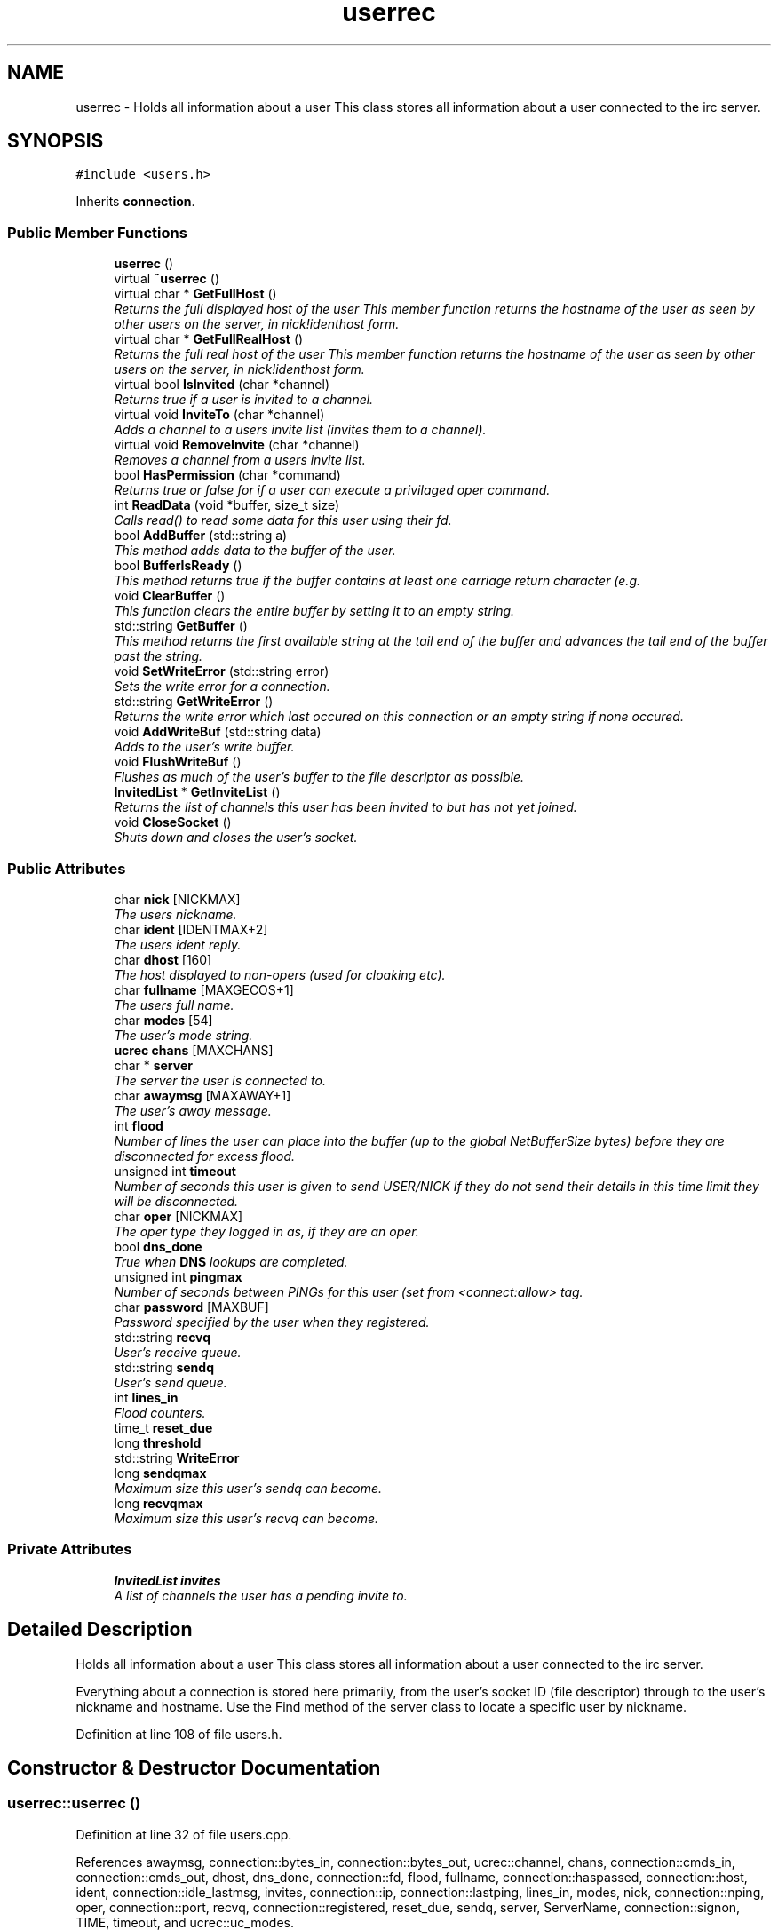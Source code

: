 .TH "userrec" 3 "30 May 2005" "InspIRCd" \" -*- nroff -*-
.ad l
.nh
.SH NAME
userrec \- Holds all information about a user This class stores all information about a user connected to the irc server.  

.PP
.SH SYNOPSIS
.br
.PP
\fC#include <users.h>\fP
.PP
Inherits \fBconnection\fP.
.PP
.SS "Public Member Functions"

.in +1c
.ti -1c
.RI "\fBuserrec\fP ()"
.br
.ti -1c
.RI "virtual \fB~userrec\fP ()"
.br
.ti -1c
.RI "virtual char * \fBGetFullHost\fP ()"
.br
.RI "\fIReturns the full displayed host of the user This member function returns the hostname of the user as seen by other users on the server, in nick!identhost form. \fP"
.ti -1c
.RI "virtual char * \fBGetFullRealHost\fP ()"
.br
.RI "\fIReturns the full real host of the user This member function returns the hostname of the user as seen by other users on the server, in nick!identhost form. \fP"
.ti -1c
.RI "virtual bool \fBIsInvited\fP (char *channel)"
.br
.RI "\fIReturns true if a user is invited to a channel. \fP"
.ti -1c
.RI "virtual void \fBInviteTo\fP (char *channel)"
.br
.RI "\fIAdds a channel to a users invite list (invites them to a channel). \fP"
.ti -1c
.RI "virtual void \fBRemoveInvite\fP (char *channel)"
.br
.RI "\fIRemoves a channel from a users invite list. \fP"
.ti -1c
.RI "bool \fBHasPermission\fP (char *command)"
.br
.RI "\fIReturns true or false for if a user can execute a privilaged oper command. \fP"
.ti -1c
.RI "int \fBReadData\fP (void *buffer, size_t size)"
.br
.RI "\fICalls read() to read some data for this user using their fd. \fP"
.ti -1c
.RI "bool \fBAddBuffer\fP (std::string a)"
.br
.RI "\fIThis method adds data to the buffer of the user. \fP"
.ti -1c
.RI "bool \fBBufferIsReady\fP ()"
.br
.RI "\fIThis method returns true if the buffer contains at least one carriage return character (e.g. \fP"
.ti -1c
.RI "void \fBClearBuffer\fP ()"
.br
.RI "\fIThis function clears the entire buffer by setting it to an empty string. \fP"
.ti -1c
.RI "std::string \fBGetBuffer\fP ()"
.br
.RI "\fIThis method returns the first available string at the tail end of the buffer and advances the tail end of the buffer past the string. \fP"
.ti -1c
.RI "void \fBSetWriteError\fP (std::string error)"
.br
.RI "\fISets the write error for a connection. \fP"
.ti -1c
.RI "std::string \fBGetWriteError\fP ()"
.br
.RI "\fIReturns the write error which last occured on this connection or an empty string if none occured. \fP"
.ti -1c
.RI "void \fBAddWriteBuf\fP (std::string data)"
.br
.RI "\fIAdds to the user's write buffer. \fP"
.ti -1c
.RI "void \fBFlushWriteBuf\fP ()"
.br
.RI "\fIFlushes as much of the user's buffer to the file descriptor as possible. \fP"
.ti -1c
.RI "\fBInvitedList\fP * \fBGetInviteList\fP ()"
.br
.RI "\fIReturns the list of channels this user has been invited to but has not yet joined. \fP"
.ti -1c
.RI "void \fBCloseSocket\fP ()"
.br
.RI "\fIShuts down and closes the user's socket. \fP"
.in -1c
.SS "Public Attributes"

.in +1c
.ti -1c
.RI "char \fBnick\fP [NICKMAX]"
.br
.RI "\fIThe users nickname. \fP"
.ti -1c
.RI "char \fBident\fP [IDENTMAX+2]"
.br
.RI "\fIThe users ident reply. \fP"
.ti -1c
.RI "char \fBdhost\fP [160]"
.br
.RI "\fIThe host displayed to non-opers (used for cloaking etc). \fP"
.ti -1c
.RI "char \fBfullname\fP [MAXGECOS+1]"
.br
.RI "\fIThe users full name. \fP"
.ti -1c
.RI "char \fBmodes\fP [54]"
.br
.RI "\fIThe user's mode string. \fP"
.ti -1c
.RI "\fBucrec\fP \fBchans\fP [MAXCHANS]"
.br
.ti -1c
.RI "char * \fBserver\fP"
.br
.RI "\fIThe server the user is connected to. \fP"
.ti -1c
.RI "char \fBawaymsg\fP [MAXAWAY+1]"
.br
.RI "\fIThe user's away message. \fP"
.ti -1c
.RI "int \fBflood\fP"
.br
.RI "\fINumber of lines the user can place into the buffer (up to the global NetBufferSize bytes) before they are disconnected for excess flood. \fP"
.ti -1c
.RI "unsigned int \fBtimeout\fP"
.br
.RI "\fINumber of seconds this user is given to send USER/NICK If they do not send their details in this time limit they will be disconnected. \fP"
.ti -1c
.RI "char \fBoper\fP [NICKMAX]"
.br
.RI "\fIThe oper type they logged in as, if they are an oper. \fP"
.ti -1c
.RI "bool \fBdns_done\fP"
.br
.RI "\fITrue when \fBDNS\fP lookups are completed. \fP"
.ti -1c
.RI "unsigned int \fBpingmax\fP"
.br
.RI "\fINumber of seconds between PINGs for this user (set from <connect:allow> tag. \fP"
.ti -1c
.RI "char \fBpassword\fP [MAXBUF]"
.br
.RI "\fIPassword specified by the user when they registered. \fP"
.ti -1c
.RI "std::string \fBrecvq\fP"
.br
.RI "\fIUser's receive queue. \fP"
.ti -1c
.RI "std::string \fBsendq\fP"
.br
.RI "\fIUser's send queue. \fP"
.ti -1c
.RI "int \fBlines_in\fP"
.br
.RI "\fIFlood counters. \fP"
.ti -1c
.RI "time_t \fBreset_due\fP"
.br
.ti -1c
.RI "long \fBthreshold\fP"
.br
.ti -1c
.RI "std::string \fBWriteError\fP"
.br
.ti -1c
.RI "long \fBsendqmax\fP"
.br
.RI "\fIMaximum size this user's sendq can become. \fP"
.ti -1c
.RI "long \fBrecvqmax\fP"
.br
.RI "\fIMaximum size this user's recvq can become. \fP"
.in -1c
.SS "Private Attributes"

.in +1c
.ti -1c
.RI "\fBInvitedList\fP \fBinvites\fP"
.br
.RI "\fIA list of channels the user has a pending invite to. \fP"
.in -1c
.SH "Detailed Description"
.PP 
Holds all information about a user This class stores all information about a user connected to the irc server. 

Everything about a connection is stored here primarily, from the user's socket ID (file descriptor) through to the user's nickname and hostname. Use the Find method of the server class to locate a specific user by nickname. 
.PP
Definition at line 108 of file users.h.
.SH "Constructor & Destructor Documentation"
.PP 
.SS "userrec::userrec ()"
.PP
Definition at line 32 of file users.cpp.
.PP
References awaymsg, connection::bytes_in, connection::bytes_out, ucrec::channel, chans, connection::cmds_in, connection::cmds_out, dhost, dns_done, connection::fd, flood, fullname, connection::haspassed, connection::host, ident, connection::idle_lastmsg, invites, connection::ip, connection::lastping, lines_in, modes, nick, connection::nping, oper, connection::port, recvq, connection::registered, reset_due, sendq, server, ServerName, connection::signon, TIME, timeout, and ucrec::uc_modes.
.PP
.nf
33 {
34         // the PROPER way to do it, AVOID bzero at *ALL* costs
35         strcpy(nick,'');
36         strcpy(ip,'127.0.0.1');
37         timeout = 0;
38         strcpy(ident,'');
39         strcpy(host,'');
40         strcpy(dhost,'');
41         strcpy(fullname,'');
42         strcpy(modes,'');
43         server = (char*)FindServerNamePtr(ServerName);
44         strcpy(awaymsg,'');
45         strcpy(oper,'');
46         reset_due = TIME;
47         lines_in = 0;
48         fd = lastping = signon = idle_lastmsg = nping = registered = 0;
49         flood = port = bytes_in = bytes_out = cmds_in = cmds_out = 0;
50         haspassed = false;
51         dns_done = false;
52         recvq = '';
53         sendq = '';
54         for (int i = 0; i < MAXCHANS; i++)
55         {
56                 this->chans[i].channel = NULL;
57                 this->chans[i].uc_modes = 0;
58         }
59         invites.clear();
60 }
.fi
.SS "virtual userrec::~\fBuserrec\fP ()\fC [inline, virtual]\fP"
.PP
Definition at line 221 of file users.h.
.PP
.nf
221 {  }
.fi
.SH "Member Function Documentation"
.PP 
.SS "bool userrec::AddBuffer (std::string a)"
.PP
This method adds data to the buffer of the user. The buffer can grow to any size within limits of the available memory, managed by the size of a std::string, however if any individual line in the buffer grows over 600 bytes in length (which is 88 chars over the RFC-specified limit per line) then the method will return false and the text will not be inserted.Definition at line 192 of file users.cpp.
.PP
References recvq, recvqmax, and SetWriteError().
.PP
.nf
193 {
194         std::string b = '';
195         for (int i = 0; i < a.length(); i++)
196                 if ((a[i] != '\r') && (a[i] != '\0') && (a[i] != 7))
197                         b = b + a[i];
198         std::stringstream stream(recvq);
199         stream << b;
200         recvq = stream.str();
201         int i = 0;
202         // count the size of the first line in the buffer.
203         while (i < recvq.length())
204         {
205                 if (recvq[i++] == '\n')
206                         break;
207         }
208         if (recvq.length() > this->recvqmax)
209         {
210                 this->SetWriteError('RecvQ exceeded');
211                 WriteOpers('*** User %s RecvQ of %d exceeds connect class maximum of %d',this->nick,recvq.length(),this->recvqmax);
212         }
213         // return false if we've had more than 600 characters WITHOUT
214         // a carriage return (this is BAD, drop the socket)
215         return (i < 600);
216 }
.fi
.SS "void userrec::AddWriteBuf (std::string data)"
.PP
Adds to the user's write buffer. You may add any amount of text up to this users sendq value, if you exceed the sendq value, \fBSetWriteError()\fP will be called to set the users error string to 'SendQ exceeded', and further buffer adds will be dropped.Definition at line 248 of file users.cpp.
.PP
References GetWriteError(), sendq, sendqmax, and SetWriteError().
.PP
.nf
249 {
250         if (this->GetWriteError() != '')
251                 return;
252         if (sendq.length() + data.length() > this->sendqmax)
253         {
254                 WriteOpers('*** User %s SendQ of %d exceeds connect class maximum of %d',this->nick,sendq.length() + data.length(),this->sendqmax);
255                 this->SetWriteError('SendQ exceeded');
256                 return;
257         }
258         std::stringstream stream;
259         stream << sendq << data;
260         sendq = stream.str();
261 }
.fi
.SS "bool userrec::BufferIsReady ()"
.PP
This method returns true if the buffer contains at least one carriage return character (e.g. one complete line may be read)Definition at line 218 of file users.cpp.
.PP
References recvq.
.PP
.nf
219 {
220         for (int i = 0; i < recvq.length(); i++)
221                 if (recvq[i] == '\n')
222                         return true;
223         return false;
224 }
.fi
.SS "void userrec::ClearBuffer ()"
.PP
This function clears the entire buffer by setting it to an empty string. Definition at line 226 of file users.cpp.
.PP
References recvq.
.PP
Referenced by Server::PseudoToUser(), and Server::UserToPseudo().
.PP
.nf
227 {
228         recvq = '';
229 }
.fi
.SS "void userrec::CloseSocket ()"
.PP
Shuts down and closes the user's socket. Definition at line 62 of file users.cpp.
.PP
.nf
63 {
64         shutdown(this->fd,2);
65         close(this->fd);
66 }
.fi
.SS "void userrec::FlushWriteBuf ()"
.PP
Flushes as much of the user's buffer to the file descriptor as possible. This function may not always flush the entire buffer, rather instead as much of it as it possibly can. If the send() call fails to send the entire buffer, the buffer position is advanced forwards and the rest of the data sent at the next call to this method.Definition at line 264 of file users.cpp.
.PP
References connection::bytes_out, connection::cmds_out, sendq, and SetWriteError().
.PP
.nf
265 {
266         if (sendq.length())
267         {
268                 char* tb = (char*)this->sendq.c_str();
269                 int n_sent = write(this->fd,tb,this->sendq.length());
270                 if (n_sent == -1)
271                 {
272                         this->SetWriteError(strerror(errno));
273                 }
274                 else
275                 {
276                         // advance the queue
277                         tb += n_sent;
278                         this->sendq = tb;
279                         // update the user's stats counters
280                         this->bytes_out += n_sent;
281                         this->cmds_out++;
282                 }
283         }
284 }
.fi
.SS "std::string userrec::GetBuffer ()"
.PP
This method returns the first available string at the tail end of the buffer and advances the tail end of the buffer past the string. This means it is a one way operation in a similar way to strtok(), and multiple calls return multiple lines if they are available. The results of this function if there are no lines to be read are unknown, always use \fBBufferIsReady()\fP to check if it is ok to read the buffer before calling \fBGetBuffer()\fP.Definition at line 231 of file users.cpp.
.PP
References recvq.
.PP
.nf
232 {
233         if (recvq == '')
234                 return '';
235         char* line = (char*)recvq.c_str();
236         std::string ret = '';
237         while ((*line != '\n') && (strlen(line)))
238         {
239                 ret = ret + *line;
240                 line++;
241         }
242         if ((*line == '\n') || (*line == '\r'))
243                 line++;
244         recvq = line;
245         return ret;
246 }
.fi
.SS "char * userrec::GetFullHost ()\fC [virtual]\fP"
.PP
Returns the full displayed host of the user This member function returns the hostname of the user as seen by other users on the server, in nick!identhost form. Definition at line 68 of file users.cpp.
.PP
References dhost, ident, and nick.
.PP
.nf
69 {
70         static char result[MAXBUF];
71         snprintf(result,MAXBUF,'%s!%s@%s',nick,ident,dhost);
72         return result;
73 }
.fi
.SS "char * userrec::GetFullRealHost ()\fC [virtual]\fP"
.PP
Returns the full real host of the user This member function returns the hostname of the user as seen by other users on the server, in nick!identhost form. If any form of hostname cloaking is in operation, e.g. through a module, then this method will ignore it and return the true hostname.Definition at line 85 of file users.cpp.
.PP
References connection::host, ident, and nick.
.PP
.nf
86 {
87         static char fresult[MAXBUF];
88         snprintf(fresult,MAXBUF,'%s!%s@%s',nick,ident,host);
89         return fresult;
90 }
.fi
.SS "\fBInvitedList\fP * userrec::GetInviteList ()"
.PP
Returns the list of channels this user has been invited to but has not yet joined. Definition at line 106 of file users.cpp.
.PP
References InvitedList, and invites.
.PP
.nf
107 {
108         return &invites;
109 }
.fi
.SS "std::string userrec::GetWriteError ()"
.PP
Returns the write error which last occured on this connection or an empty string if none occured. Definition at line 294 of file users.cpp.
.PP
References WriteError.
.PP
Referenced by AddWriteBuf().
.PP
.nf
295 {
296         return this->WriteError;
297 }
.fi
.SS "bool userrec::HasPermission (char * command)"
.PP
Returns true or false for if a user can execute a privilaged oper command. This is done by looking up their oper type from \fBuserrec::oper\fP, then referencing this to their oper classes and checking the commands they can execute.Definition at line 140 of file users.cpp.
.PP
References config_f, and DEBUG.
.PP
.nf
141 {
142         char TypeName[MAXBUF],Classes[MAXBUF],ClassName[MAXBUF],CommandList[MAXBUF];
143         char* mycmd;
144         char* savept;
145         char* savept2;
146         
147         // are they even an oper at all?
148         if (strchr(this->modes,'o'))
149         {
150                 log(DEBUG,'*** HasPermission: %s is an oper',this->nick);
151                 for (int j =0; j < ConfValueEnum('type',&config_f); j++)
152                 {
153                         ConfValue('type','name',j,TypeName,&config_f);
154                         if (!strcmp(TypeName,this->oper))
155                         {
156                                 log(DEBUG,'*** HasPermission: %s is an oper of type '%s'',this->nick,this->oper);
157                                 ConfValue('type','classes',j,Classes,&config_f);
158                                 char* myclass = strtok_r(Classes,' ',&savept);
159                                 while (myclass)
160                                 {
161                                         log(DEBUG,'*** HasPermission: checking classtype '%s'',myclass);
162                                         for (int k =0; k < ConfValueEnum('class',&config_f); k++)
163                                         {
164                                                 ConfValue('class','name',k,ClassName,&config_f);
165                                                 if (!strcmp(ClassName,myclass))
166                                                 {
167                                                         ConfValue('class','commands',k,CommandList,&config_f);
168                                                         log(DEBUG,'*** HasPermission: found class named %s with commands: '%s'',ClassName,CommandList);
169                                                         
170                                                         
171                                                         mycmd = strtok_r(CommandList,' ',&savept2);
172                                                         while (mycmd)
173                                                         {
174                                                                 if (!strcasecmp(mycmd,command))
175                                                                 {
176                                                                         log(DEBUG,'*** Command %s found, returning true',command);
177                                                                         return true;
178                                                                 }
179                                                                 mycmd = strtok_r(NULL,' ',&savept2);
180                                                         }
181                                                 }
182                                         }
183                                         myclass = strtok_r(NULL,' ',&savept);
184                                 }
185                         }
186                 }
187         }
188         return false;
189 }
.fi
.SS "void userrec::InviteTo (char * channel)\fC [virtual]\fP"
.PP
Adds a channel to a users invite list (invites them to a channel). Definition at line 111 of file users.cpp.
.PP
References Invited::channel, and invites.
.PP
.nf
112 {
113         Invited i;
114         strlcpy(i.channel,channel,CHANMAX);
115         invites.push_back(i);
116 }
.fi
.SS "bool userrec::IsInvited (char * channel)\fC [virtual]\fP"
.PP
Returns true if a user is invited to a channel. Definition at line 92 of file users.cpp.
.PP
References invites.
.PP
.nf
93 {
94         for (InvitedList::iterator i = invites.begin(); i != invites.end(); i++)
95         {
96                 if (i->channel) {
97                         if (!strcasecmp(i->channel,channel))
98                         {
99                                 return true;
100                         }
101                 }
102         }
103         return false;
104 }
.fi
.SS "int userrec::ReadData (void * buffer, size_t size)"
.PP
Calls read() to read some data for this user using their fd. Definition at line 75 of file users.cpp.
.PP
References connection::fd.
.PP
.nf
76 {
77         if (this->fd > -1)
78         {
79                 return read(this->fd, buffer, size);
80         }
81         else return 0;
82 }
.fi
.SS "void userrec::RemoveInvite (char * channel)\fC [virtual]\fP"
.PP
Removes a channel from a users invite list. This member function is called on successfully joining an invite only channel to which the user has previously been invited, to clear the invitation.Definition at line 118 of file users.cpp.
.PP
References DEBUG, and invites.
.PP
.nf
119 {
120         log(DEBUG,'Removing invites');
121         if (channel)
122         {
123                 if (invites.size())
124                 {
125                         for (InvitedList::iterator i = invites.begin(); i != invites.end(); i++)
126                         {
127                                 if (i->channel)
128                                 {
129                                         if (!strcasecmp(i->channel,channel))
130                                         {
131                                                 invites.erase(i);
132                                                 return;
133                                         }
134                                 }
135                         }
136                 }
137         }
138 }
.fi
.SS "void userrec::SetWriteError (std::string error)"
.PP
Sets the write error for a connection. This is done because the actual disconnect of a client may occur at an inopportune time such as half way through /LIST output. The WriteErrors of clients are checked at a more ideal time (in the mainloop) and errored clients purged.Definition at line 286 of file users.cpp.
.PP
References DEBUG, and WriteError.
.PP
Referenced by AddBuffer(), AddWriteBuf(), and FlushWriteBuf().
.PP
.nf
287 {
288         log(DEBUG,'Setting error string for %s to '%s'',this->nick,error.c_str());
289         // don't try to set the error twice, its already set take the first string.
290         if (this->WriteError == '')
291                 this->WriteError = error;
292 }
.fi
.SH "Member Data Documentation"
.PP 
.SS "char \fBuserrec::awaymsg\fP[MAXAWAY+1]"
.PP
The user's away message. If this string is empty, the user is not marked as away.Definition at line 155 of file users.h.
.PP
Referenced by userrec().
.SS "\fBucrec\fP \fBuserrec::chans\fP[MAXCHANS]"
.PP
Definition at line 146 of file users.h.
.PP
Referenced by Server::PseudoToUser(), and userrec().
.SS "char \fBuserrec::dhost\fP[160]"
.PP
The host displayed to non-opers (used for cloaking etc). This usually matches the value of \fBuserrec::host\fP.Definition at line 131 of file users.h.
.PP
Referenced by GetFullHost(), and userrec().
.SS "bool \fBuserrec::dns_done\fP"
.PP
True when \fBDNS\fP lookups are completed. Definition at line 178 of file users.h.
.PP
Referenced by userrec().
.SS "int \fBuserrec::flood\fP"
.PP
Number of lines the user can place into the buffer (up to the global NetBufferSize bytes) before they are disconnected for excess flood. Definition at line 161 of file users.h.
.PP
Referenced by userrec().
.SS "char \fBuserrec::fullname\fP[MAXGECOS+1]"
.PP
The users full name. Definition at line 135 of file users.h.
.PP
Referenced by userrec().
.SS "char \fBuserrec::ident\fP[IDENTMAX+2]"
.PP
The users ident reply. Two characters are added to the user-defined limit to compensate for the tilde etc.Definition at line 126 of file users.h.
.PP
Referenced by GetFullHost(), GetFullRealHost(), Server::PseudoToUser(), userrec(), and Server::UserToPseudo().
.SS "\fBInvitedList\fP \fBuserrec::invites\fP\fC [private]\fP"
.PP
A list of channels the user has a pending invite to. Definition at line 114 of file users.h.
.PP
Referenced by GetInviteList(), InviteTo(), IsInvited(), RemoveInvite(), and userrec().
.SS "int \fBuserrec::lines_in\fP"
.PP
Flood counters. Definition at line 203 of file users.h.
.PP
Referenced by userrec().
.SS "char \fBuserrec::modes\fP[54]"
.PP
The user's mode string. This may contain any of the following RFC characters: o, w, s, i Your module may define other mode characters as it sees fit. it is limited to length 54, as there can only be a maximum of 52 user modes (26 upper, 26 lower case) a null terminating char, and an optional + character.Definition at line 144 of file users.h.
.PP
Referenced by userrec().
.SS "char \fBuserrec::nick\fP[NICKMAX]"
.PP
The users nickname. An invalid nickname indicates an unregistered connection prior to the NICK command.Definition at line 121 of file users.h.
.PP
Referenced by ConfigReader::DumpErrors(), GetFullHost(), GetFullRealHost(), Server::PseudoToUser(), and userrec().
.SS "char \fBuserrec::oper\fP[NICKMAX]"
.PP
The oper type they logged in as, if they are an oper. This is used to check permissions in operclasses, so that we can say 'yay' or 'nay' to any commands they issue. The value of this is the value of a valid 'type name=' tag.Definition at line 174 of file users.h.
.PP
Referenced by userrec().
.SS "char \fBuserrec::password\fP[MAXBUF]"
.PP
Password specified by the user when they registered. This is stored even if the  block doesnt need a password, so that modules may check it.Definition at line 188 of file users.h.
.SS "unsigned int \fBuserrec::pingmax\fP"
.PP
Number of seconds between PINGs for this user (set from <connect:allow> tag. Definition at line 182 of file users.h.
.SS "std::string \fBuserrec::recvq\fP"
.PP
User's receive queue. Lines from the IRCd awaiting processing are stored here. Upgraded april 2005, old system a bit hairy.Definition at line 194 of file users.h.
.PP
Referenced by AddBuffer(), BufferIsReady(), ClearBuffer(), GetBuffer(), and userrec().
.SS "long \fBuserrec::recvqmax\fP"
.PP
Maximum size this user's recvq can become. Definition at line 217 of file users.h.
.PP
Referenced by AddBuffer().
.SS "time_t \fBuserrec::reset_due\fP"
.PP
Definition at line 204 of file users.h.
.PP
Referenced by userrec().
.SS "std::string \fBuserrec::sendq\fP"
.PP
User's send queue. Lines waiting to be sent are stored here until their buffer is flushed.Definition at line 199 of file users.h.
.PP
Referenced by AddWriteBuf(), FlushWriteBuf(), and userrec().
.SS "long \fBuserrec::sendqmax\fP"
.PP
Maximum size this user's sendq can become. Definition at line 213 of file users.h.
.PP
Referenced by AddWriteBuf().
.SS "char* \fBuserrec::server\fP"
.PP
The server the user is connected to. Definition at line 150 of file users.h.
.PP
Referenced by userrec().
.SS "long \fBuserrec::threshold\fP"
.PP
Definition at line 205 of file users.h.
.SS "unsigned int \fBuserrec::timeout\fP"
.PP
Number of seconds this user is given to send USER/NICK If they do not send their details in this time limit they will be disconnected. Definition at line 167 of file users.h.
.PP
Referenced by userrec().
.SS "std::string \fBuserrec::WriteError\fP"
.PP
Definition at line 209 of file users.h.
.PP
Referenced by GetWriteError(), and SetWriteError().

.SH "Author"
.PP 
Generated automatically by Doxygen for InspIRCd from the source code.
